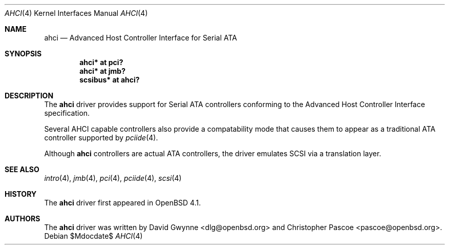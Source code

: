 .\"	$OpenBSD: ahci.4,v 1.6 2007/07/02 03:37:40 dlg Exp $
.\"
.\" Copyright (c) 2006 David Gwynne <dlg@openbsd.org>
.\"
.\" Permission to use, copy, modify, and distribute this software for any
.\" purpose with or without fee is hereby granted, provided that the above
.\" copyright notice and this permission notice appear in all copies.
.\"
.\" THE SOFTWARE IS PROVIDED "AS IS" AND THE AUTHOR DISCLAIMS ALL WARRANTIES
.\" WITH REGARD TO THIS SOFTWARE INCLUDING ALL IMPLIED WARRANTIES OF
.\" MERCHANTABILITY AND FITNESS. IN NO EVENT SHALL THE AUTHOR BE LIABLE FOR
.\" ANY SPECIAL, DIRECT, INDIRECT, OR CONSEQUENTIAL DAMAGES OR ANY DAMAGES
.\" WHATSOEVER RESULTING FROM LOSS OF USE, DATA OR PROFITS, WHETHER IN AN
.\" TORTIOUS ACTION, ARISING OUT OF
.\" PERFORMANCE OF THIS SOFTWARE.
.\"
.Dd $Mdocdate$
.Dt AHCI 4
.Os
.Sh NAME
.Nm ahci
.Nd Advanced Host Controller Interface for Serial ATA
.Sh SYNOPSIS
.Cd "ahci* at pci?"
.Cd "ahci* at jmb?"
.Cd "scsibus* at ahci?"
.Sh DESCRIPTION
The
.Nm
driver provides support for Serial ATA controllers conforming to the
Advanced Host Controller Interface specification.
.Pp
Several AHCI capable controllers also provide a compatability mode that
causes them to appear as a traditional ATA controller supported by
.Xr pciide 4 .
.Pp
Although
.Nm
controllers are actual ATA controllers, the driver emulates SCSI via a
translation layer.
.Sh SEE ALSO
.Xr intro 4 ,
.Xr jmb 4 ,
.Xr pci 4 ,
.Xr pciide 4 ,
.Xr scsi 4
.Sh HISTORY
The
.Nm
driver first appeared in
.Ox 4.1 .
.Sh AUTHORS
.An -nosplit
The
.Nm
driver was written by
.An David Gwynne Aq dlg@openbsd.org
and
.An Christopher Pascoe Aq pascoe@openbsd.org .
